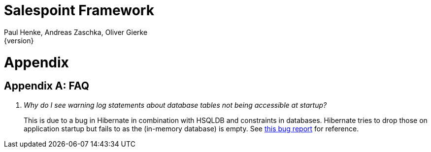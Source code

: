 = Salespoint Framework
Paul Henke, Andreas Zaschka, Oliver Gierke
{version}

= Appendix

[appendix]
== FAQ

[qanda]
Why do I see warning log statements about database tables not being accessible at startup?::
  This is due to a bug in Hibernate in combination with HSQLDB and constraints in databases. Hibernate tries to drop those on application startup but fails to as the (in-memory database) is empty. See https://hibernate.atlassian.net/browse/HHH-9038[this bug report] for reference.